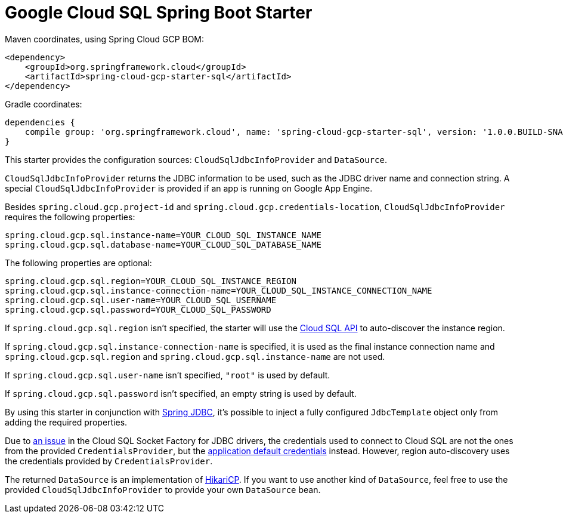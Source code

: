 = Google Cloud SQL Spring Boot Starter

Maven coordinates, using Spring Cloud GCP BOM:

[source,xml]
----
<dependency>
    <groupId>org.springframework.cloud</groupId>
    <artifactId>spring-cloud-gcp-starter-sql</artifactId>
</dependency>
----

Gradle coordinates:

[source]
----
dependencies {
    compile group: 'org.springframework.cloud', name: 'spring-cloud-gcp-starter-sql', version: '1.0.0.BUILD-SNAPSHOT'
}
----


This starter provides the configuration sources: `CloudSqlJdbcInfoProvider` and `DataSource`.

`CloudSqlJdbcInfoProvider` returns the JDBC information to be used, such as the JDBC driver name
and connection string. A special `CloudSqlJdbcInfoProvider` is provided if an app is running on
Google App Engine.

Besides `spring.cloud.gcp.project-id` and `spring.cloud.gcp.credentials-location`,
`CloudSqlJdbcInfoProvider` requires the following properties:

[source,yaml]
----
spring.cloud.gcp.sql.instance-name=YOUR_CLOUD_SQL_INSTANCE_NAME
spring.cloud.gcp.sql.database-name=YOUR_CLOUD_SQL_DATABASE_NAME
----

The following properties are optional:

[source,yaml]
----
spring.cloud.gcp.sql.region=YOUR_CLOUD_SQL_INSTANCE_REGION
spring.cloud.gcp.sql.instance-connection-name=YOUR_CLOUD_SQL_INSTANCE_CONNECTION_NAME
spring.cloud.gcp.sql.user-name=YOUR_CLOUD_SQL_USERNAME
spring.cloud.gcp.sql.password=YOUR_CLOUD_SQL_PASSWORD
----

If `spring.cloud.gcp.sql.region` isn't specified, the starter will use the
https://cloud.google.com/sql/docs/mysql/admin-api/[Cloud SQL API] to auto-discover the instance
region.

If `spring.cloud.gcp.sql.instance-connection-name` is specified, it is used as the final instance
connection name and `spring.cloud.gcp.sql.region` and `spring.cloud.gcp.sql.instance-name` are
not used.

If `spring.cloud.gcp.sql.user-name` isn't specified, `"root"` is used by default.

If `spring.cloud.gcp.sql.password` isn't specified, an empty string is used by default.

By using this starter in conjunction with
https://docs.spring.io/spring/docs/current/spring-framework-reference/html/jdbc.html[Spring JDBC],
it's possible to inject a fully configured `JdbcTemplate` object only from adding the required
properties.

Due to https://github.com/GoogleCloudPlatform/cloud-sql-jdbc-socket-factory/issues/41[an issue] in
the Cloud SQL Socket Factory for JDBC drivers, the credentials used to connect to Cloud SQL are not
the ones from the provided `CredentialsProvider`, but the
http://google.github.io/google-auth-library-java/releases/0.7.1/apidocs/com/google/auth/oauth2/GoogleCredentials.html#getApplicationDefault()[application default credentials]
instead. However, region auto-discovery uses the credentials provided by `CredentialsProvider`.

The returned `DataSource` is an implementation of
https://brettwooldridge.github.io/HikariCP/[HikariCP]. If you want to use another kind of
`DataSource`, feel free to use the provided `CloudSqlJdbcInfoProvider` to provide your own
`DataSource` bean.
